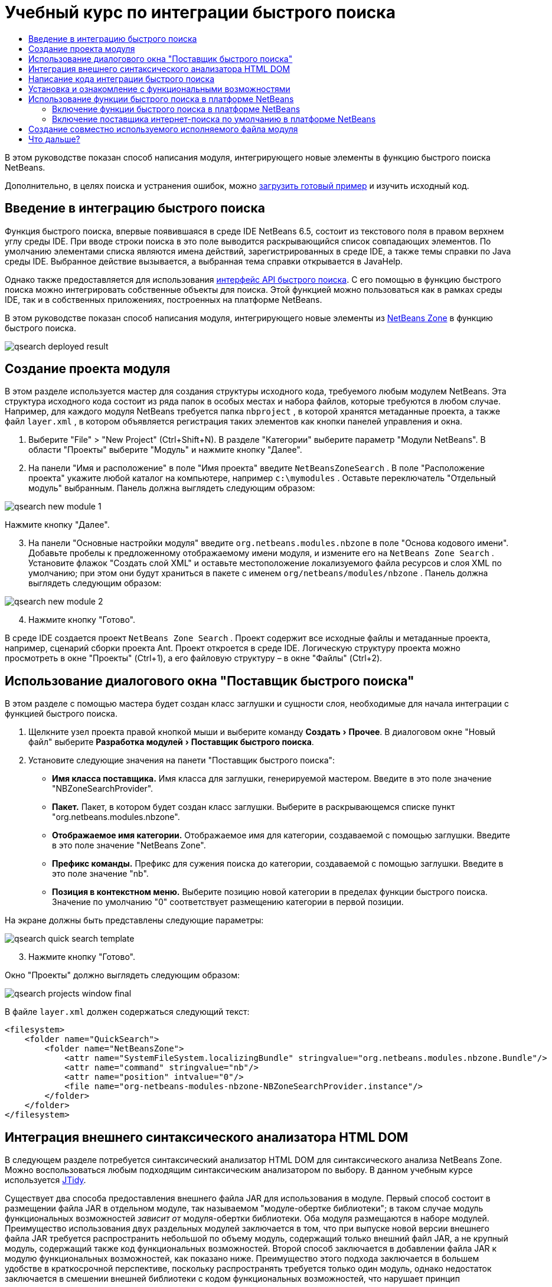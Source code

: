 // 
//     Licensed to the Apache Software Foundation (ASF) under one
//     or more contributor license agreements.  See the NOTICE file
//     distributed with this work for additional information
//     regarding copyright ownership.  The ASF licenses this file
//     to you under the Apache License, Version 2.0 (the
//     "License"); you may not use this file except in compliance
//     with the License.  You may obtain a copy of the License at
// 
//       http://www.apache.org/licenses/LICENSE-2.0
// 
//     Unless required by applicable law or agreed to in writing,
//     software distributed under the License is distributed on an
//     "AS IS" BASIS, WITHOUT WARRANTIES OR CONDITIONS OF ANY
//     KIND, either express or implied.  See the License for the
//     specific language governing permissions and limitations
//     under the License.
//

= Учебный курс по интеграции быстрого поиска
:jbake-type: platform_tutorial
:jbake-tags: tutorials 
:jbake-status: published
:syntax: true
:source-highlighter: pygments
:toc: left
:toc-title:
:icons: font
:experimental:
:description: Учебный курс по интеграции быстрого поиска - Apache NetBeans
:keywords: Apache NetBeans Platform, Platform Tutorials, Учебный курс по интеграции быстрого поиска

В этом руководстве показан способ написания модуля, интегрирующего новые элементы в функцию быстрого поиска NetBeans.








Дополнительно, в целях поиска и устранения ошибок, можно  link:http://plugins.netbeans.org/PluginPortal/faces/PluginDetailPage.jsp?pluginid=11179[загрузить готовый пример] и изучить исходный код.


== Введение в интеграцию быстрого поиска

Функция быстрого поиска, впервые появившаяся в среде IDE NetBeans 6.5, состоит из текстового поля в правом верхнем углу среды IDE. При вводе строки поиска в это поле выводится раскрывающийся список совпадающих элементов. По умолчанию элементами списка являются имена действий, зарегистрированных в среде IDE, а также темы справки по Java среды IDE. Выбранное действие вызывается, а выбранная тема справки открывается в JavaHelp.

Однако также предоставляется для использования  link:http://bits.netbeans.org/dev/javadoc/org-netbeans-spi-quicksearch/overview-summary.html[интерфейс API быстрого поиска]. С его помощью в функцию быстрого поиска можно интегрировать собственные объекты для поиска. Этой функцией можно пользоваться как в рамках среды IDE, так и в собственных приложениях, построенных на платформе NetBeans.

В этом руководстве показан способ написания модуля, интегрирующего новые элементы из  link:http://netbeans.dzone.com[NetBeans Zone] в функцию быстрого поиска.


image::images/qsearch_deployed-result.png[]


== Создание проекта модуля

В этом разделе используется мастер для создания структуры исходного кода, требуемого любым модулем NetBeans. Эта структура исходного кода состоит из ряда папок в особых местах и набора файлов, которые требуются в любом случае. Например, для каждого модуля NetBeans требуется папка  ``nbproject`` , в которой хранятся метаданные проекта, а также файл  ``layer.xml`` , в котором объявляется регистрация таких элементов как кнопки панелей управления и окна.


[start=1]
1. Выберите "File" > "New Project" (Ctrl+Shift+N). В разделе "Категории" выберите параметр "Модули NetBeans". В области "Проекты" выберите "Модуль" и нажмите кнопку "Далее".

[start=2]
1. На панели "Имя и расположение" в поле "Имя проекта" введите  ``NetBeansZoneSearch`` . В поле "Расположение проекта" укажите любой каталог на компьютере, например  ``c:\mymodules`` . Оставьте переключатель "Отдельный модуль" выбранным. Панель должна выглядеть следующим образом:


image::images/qsearch_new-module-1.png[]

Нажмите кнопку "Далее".


[start=3]
1. На панели "Основные настройки модуля" введите  ``org.netbeans.modules.nbzone``  в поле "Основа кодового имени". Добавьте пробелы к предложенному отображаемому имени модуля, и измените его на  ``NetBeans Zone Search`` . Установите флажок "Создать слой XML" и оставьте местоположение локализуемого файла ресурсов и слоя XML по умолчанию; при этом они будут храниться в пакете с именем  ``org/netbeans/modules/nbzone`` . Панель должна выглядеть следующим образом:


image::images/qsearch_new-module-2.png[]


[start=4]
1. Нажмите кнопку "Готово".

В среде IDE создается проект  ``NetBeans Zone Search`` . Проект содержит все исходные файлы и метаданные проекта, например, сценарий сборки проекта Ant. Проект откроется в среде IDE. Логическую структуру проекта можно просмотреть в окне "Проекты" (Ctrl+1), а его файловую структуру – в окне "Файлы" (Ctrl+2). 


== Использование диалогового окна "Поставщик быстрого поиска"

В этом разделе с помощью мастера будет создан класс заглушки и сущности слоя, необходимые для начала интеграции с функцией быстрого поиска.


[start=1]
1. Щелкните узел проекта правой кнопкой мыши и выберите команду "Создать > Прочее". В диалоговом окне "Новый файл" выберите "Разработка модулей > Поставщик быстрого поиска".

[start=2]
1. Установите следующие значения на панети "Поставщик быстрого поиска":

* *Имя класса поставщика.* Имя класса для заглушки, генерируемой мастером. Введите в это поле значение "NBZoneSearchProvider".
* *Пакет.* Пакет, в котором будет создан класс заглушки. Выберите в раскрывающемся списке пункт "org.netbeans.modules.nbzone".
* *Отображаемое имя категории.* Отображаемое имя для категории, создаваемой с помощью заглушки. Введите в это поле значение "NetBeans Zone".
* *Префикс команды.* Префикс для сужения поиска до категории, создаваемой с помощью заглушки. Введите в это поле значение "nb".
* *Позиция в контекстном меню.* Выберите позицию новой категории в пределах функции быстрого поиска. Значение по умолчанию "0" соответствует размещению категории в первой позиции.

На экране должны быть представлены следующие параметры:


image::images/qsearch_quick-search-template.png[]


[start=3]
1. Нажмите кнопку "Готово".

Окно "Проекты" должно выглядеть следующим образом:


image::images/qsearch_projects-window-final.png[]

В файле  ``layer.xml``  должен содержаться следующий текст:


[source,xml]
----

<filesystem>
    <folder name="QuickSearch">
        <folder name="NetBeansZone">
            <attr name="SystemFileSystem.localizingBundle" stringvalue="org.netbeans.modules.nbzone.Bundle"/>
            <attr name="command" stringvalue="nb"/>
            <attr name="position" intvalue="0"/>
            <file name="org-netbeans-modules-nbzone-NBZoneSearchProvider.instance"/>
        </folder>
    </folder>
</filesystem>
----



== Интеграция внешнего синтаксического анализатора HTML DOM

В следующем разделе потребуется синтаксический анализатор HTML DOM для синтаксического анализа NetBeans Zone. Можно воспользоваться любым подходящим синтаксическим анализатором по выбору. В данном учебным курсе используется  link:http://sourceforge.net/project/showfiles.php?group_id=13153[JTidy].

Существует два способа предоставления внешнего файла JAR для использования в модуле. Первый способ состоит в размещении файла JAR в отдельном модуле, так называемом "модуле-обертке библиотеки"; в таком случае модуль функциональных возможностей _зависит от_ модуля-обертки библиотеки. Оба модуля размещаются в наборе модулей. Преимущество использования двух раздельных модулей заключается в том, что при выпуске новой версии внешнего файла JAR требуется распространить небольшой по объему модуль, содержащий только внешний файл JAR, а не крупный модуль, содержащий также код функциональных возможностей. Второй способ заключается в добавлении файла JAR к модулю функциональных возможностей, как показано ниже. Преимущество этого подхода заключается в большем удобстве в краткосрочной перспективе, поскольку распространять требуется только один модуль, однако недостаток заключается в смешении внешней библиотеки с кодом функциональных возможностей, что нарушает принцип модульности.


[start=1]
1. Загрузите  link:http://sourceforge.net/project/showfiles.php?group_id=13153[JTidy] и найдите файл  ``Tidy.jar``  в пакете загрузки.

[start=2]
1. В окне "Файлы" создайте структуру папок, показанную ниже, и разместите файл  ``Tidy.jar``  в папке  ``release/modules/ext`` :


image::images/qsearch_tidyjar.png[]


[start=3]
1. В конце файла  ``project.xml`` , расположенного в папке  ``nbproject`` , добавьте теги, выделенные полужирным шрифтом:

[source,xml]
----


            ...
            ...
            ...
            *<class-path-extension>
                <runtime-relative-path>ext/Tidy.jar</runtime-relative-path>
                <binary-origin>release/modules/ext/Tidy.jar</binary-origin>
            </class-path-extension>*
        </data>
    </configuration>
 </project>
----


[start=4]
1. Добавьте следующую строку в файл  ``project.properties`` :

[source,java]
----

cp.extra=release/modules/ext/Tidy.jar
----

Внешний синтаксический анализатор HTML DOM теперь включен в путь к классам модуля. Теперь эти классы можно использовать в файле JAR; эта возможность будет реализована в следующем разделе.


== Написание кода интеграции быстрого поиска

Далее необходимо реализовать интерфейс API. Используются следующие классы интерфейса API:

|===
|Класс |Описание 

| link:http://bits.netbeans.org/dev/javadoc/org-netbeans-spi-quicksearch/org/netbeans/spi/quicksearch/SearchProvider.html[SearchProvider] |Главный интерфейс API быстрого поиска. Этот интерфейс необходимо реализовать для предоставления новой группы результатов для быстрого поиска. 

| link:http://bits.netbeans.org/dev/javadoc/org-netbeans-spi-quicksearch/org/netbeans/spi/quicksearch/SearchRequest.html[SearchRequest] |Описание запроса на быстрый поиск. 

| link:http://bits.netbeans.org/dev/javadoc/org-netbeans-spi-quicksearch/org/netbeans/spi/quicksearch/SearchResponse.html[SearchResponse] |Объект ответа для сбора результатов SearchRequest. 
|===

Ниже указываются зависимости требуемых модулей, которые затем реализуются в собственном модуле.


[start=1]
1. Щелкните правой кнопкой мыши проект, выберите "Свойства", а затем укажите следующие зависимости на панели "Библиотеки":


image::images/qsearch_set-dependencies.png[]


[start=2]
1. Откройте созданный класс.

[start=3]
1. Измените класс следующим образом:

[source,java]
----

public class NBZoneSearchProvider implements  link:http://bits.netbeans.org/dev/javadoc/org-netbeans-spi-quicksearch/org/netbeans/spi/quicksearch/SearchProvider.html[SearchProvider] {

    /**
     * Метод вызывается инфраструктурой при запросе операции поиска.
     * Реализующие его объекты должны обрабатывать полученный запрос и заполнять объект ответа
     * соответствующими результатами
     *
     * @param request Объект запроса на поиск, содержащий строку поиска
     * @param response Объект ответа поиска, в котором хранятся результаты поиска 
     * Обратите внимание, что важно реагировать на значение, возвращаемое методом 
     * SearchResponse.addResult(...) и останавливать вычисления, 
     * если возвращается значение "false".
     */
    @Override 
    public void evaluate( link:http://bits.netbeans.org/dev/javadoc/org-netbeans-spi-quicksearch/org/netbeans/spi/quicksearch/SearchRequest.html[SearchRequest request],  link:http://bits.netbeans.org/dev/javadoc/org-netbeans-spi-quicksearch/org/netbeans/spi/quicksearch/SearchResponse.html[SearchResponse response]) {
        try {

            *//Адрес URL, для которого предоставляется поиск:*
            URL url = new URL("http://netbeans.dzone.com");
            *//Stuff needed by Tidy:*
            Tidy tidy = new Tidy();
            tidy.setXHTML(true);
            tidy.setTidyMark(false);
            tidy.setShowWarnings(false);
            tidy.setQuiet(true);

            *//Получение org.w3c.dom.Document от Tidy,
            //или использование другого синтаксического анализатора по выбору:*
            Document doc = tidy.parseDOM(url.openStream(), null);

            *//Получение всех элементов "a":*
            NodeList list = doc.getElementsByTagName("a");

            *//Получение количества элементов:*
            int length = list.getLength();

            *//Итерация по всем элементам "a":*
            for (int i = 0; i < length; i++) {

                String href = null;
                if (null != list.item(i).getAttributes().getNamedItem("href")) {
                    *//Получение атрибута "href" для текущего элемента "a":*
                    href = list.item(i).getAttributes().getNamedItem("href").getNodeValue();
                }

                *//Получение атрибута "title" для текущего элемента "a":*
                if (null != list.item(i).getAttributes().getNamedItem("title")) {
                    String title = list.item(i).getAttributes().getNamedItem("title").getNodeValue();

                    *//Заголовок совпадает с запрошенным текстом:*
                    if (title.toLowerCase().indexOf( link:http://bits.netbeans.org/dev/javadoc/org-netbeans-spi-quicksearch/org/netbeans/spi/quicksearch/SearchRequest.html[request.getText().toLowerCase()]) != -1) {

                        *//Добавление выполняемого объекта и заголовка к запросу
                        //и возвращение пустого результата, если ничего не добавлено:*
                        if (! link:http://bits.netbeans.org/dev/javadoc/org-netbeans-spi-quicksearch/org/netbeans/spi/quicksearch/SearchResponse.html[response.addResult(new OpenFoundArticle(href), title)]) {
                            return;
                        }

                    }

                }

            }

        } catch (IOException ex) {
            Exceptions.printStackTrace(ex);
        }
    }

    private static class OpenFoundArticle implements Runnable {

        private String article;

        public OpenFoundArticle(String article) {
            this.article = article;
        }

        public void run() {
            try {
                URL url = new URL("http://netbeans.dzone.com" + article);
                StatusDisplayer.getDefault().setStatusText(url.toString());
                URLDisplayer.getDefault().showURL(url);
            } catch (MalformedURLException ex) {
                Logger.getLogger(NBZoneSearchProvider.class.getName()).log(Level.SEVERE, null, ex);
            }
        }
        
    } 
    
 }
----


[start=4]
1. Убедитесь в том, что определены следующие выражения импорта:

[source,java]
----

import java.io.IOException;
import java.net.MalformedURLException;
import java.net.URL;
import java.util.logging.Level;
import java.util.logging.Logger;
import org.netbeans.spi.quicksearch.SearchProvider;
import org.netbeans.spi.quicksearch.SearchRequest;
import org.netbeans.spi.quicksearch.SearchResponse;
import org.openide.awt.HtmlBrowser.URLDisplayer;
import org.openide.awt.StatusDisplayer;
import org.openide.util.Exceptions;
import org.w3c.dom.Document;
import org.w3c.dom.NodeList;
import org.w3c.tidy.Tidy;
----


== Установка и ознакомление с функциональными возможностями

Теперь установим модуль и воспользуемся функцией интеграции быстрого поиска. Для построения и установки модуля в среде IDE используется сценарий построения Ant. При создании проекта автоматически создается сценарий построения.


[start=1]
1. В окне "Проекты" щелкните проект правой кнопкой мыши и выберите "Выполнить".

Запускается новый экземпляр среды IDE, и выполняется установка модуля интеграции быстрого поиска.


[start=2]
1. Введите строку в средство быстрого поиска; если строка совпадает с заголовком одного из элементов в NetBeans Zone, к результату добавляется этот элемент из NetBeans Zone.


image::images/qsearch_deployed-result.png[]

При вводе префикса команды, определенного в файле  ``layer.xml`` , с последующим пробелом, выполняется поиск только по связанной категории:


image::images/qsearch_command.png[]


[start=3]
1. Щелкните элемент, и если в среде IDE настроен обозреватель, в нем выводится выбранная статья.



== Использование функции быстрого поиска в платформе NetBeans

В предыдущих разделах подразумевалось создание модуля для существующего приложения. Оставшиеся две темы имеют смысл, если создается не модуль, а отдельное приложение на платформе NetBeans.


=== Включение функции быстрого поиска в платформе NetBeans

Несмотря на то, что среда IDE NetBeans поставляется с поддержкой функции быстрого поиска, в платформе NetBeans эта функция не предоставляется. По умолчанию функция быстрого поиска скрыта. Для включения этой функции необходимо выполнить шаги, приведенные ниже.


[start=1]
1. Добавьте в файл  ``layer.xml``  следующие теги:

[source,xml]
----

<folder name="Toolbars">
    <folder name="QuickSearch">
        <attr name="SystemFileSystem.localizingBundle" stringvalue="org.netbeans.modules.nbzone.Bundle"/>
        <file name="org-netbeans-modules-quicksearch-QuickSearchAction.shadow">
            <attr name="originalFile" 
            stringvalue="Actions/Edit/org-netbeans-modules-quicksearch-QuickSearchAction.instance"/>
        </file>
    </folder>
</folder>
----


[start=2]
1. Добавьте в файл  ``Bundle.properties``  следующую пару "ключ-значение":

[source,java]
----

Toolbars/QuickSearch=Quick Search
----


[start=3]
1. Запустите приложение на платформе NetBeans и обратите внимание на то, что функция быстрого поиска доступна для использования и работает.


image::images/qsearch_netbeans-platform-qsearch.png[]


=== Включение поставщика интернет-поиска по умолчанию в платформе NetBeans

В исходных файлах NetBeans доступна реализация поставщика интернет-поиска по умолчанию. Этот поставщик используется для поиска текста, совпадающего со строкой поиска, в Google. В среде IDE эта функция была предназначена для поиска по  ``netbeans.org``  и связанным сайтам, содержищим интерактивную документацию по среде IDE.

NOTE:  К сожалению, поставщик интернет-поиска в среде IDE пришлось отключить, поскольку после продолжительного использования компания Google выступила с жалобой о несоответствии автоматического поиска соглашению об использовании, и работа данной функции была остановлена.

С учетом вышеуказанного ограничения этот поставщик интернет-поиска можно подвергнуть брэндингу и использовать в приложении на платформе NetBeans.


[start=1]
1. Убедитесь в том, что функция быстрого поиска включена, в соответствии с описанием в предыдущем разделе.

[start=2]
1. Добавьте в файл  ``layer.xml``  следующие теги:

[source,xml]
----

<folder name="Guardian">
   <file name="org-netbeans-modules-quicksearch-web-WebQuickSearchProviderImpl.instance"/>
</folder>
----


[start=3]
1. Создайте в папке  ``branding``  приложения иерархию папок, показанную ниже, а также файл  ``Bundle.properties`` , показанный на снимке экрана:


image::images/qsearch_brand-provider.png[]

В среде IDE вышеупомянутые свойства жестко запрограммированы в следующем коде, однако в платформе NetBeans они не определены, поэтому требуется их брендинг, как показано выше:


[source,java]
----

quicksearch.web.site=netbeans.org
quicksearch.web.url_patterns=.*netbeans\.org/kb.*,\
    /.*wiki\.netbeans\.org/.*faq.*,.*wiki\.netbeans\.org/.*howto.*,\
    .*platform\.netbeans\.org/tutorials.*
----


[start=4]
1. Запустите приложение на платформе NetBeans и обратите внимание на то, что поставщик быстрого интернет-поиска по умолчанию доступен для использования и работает.


image::images/qsearch_clare-wigfall.png[]


== Создание совместно используемого исполняемого файла модуля

Готовый модуль можно предоставить для использования другими разработчиками. Для этого необходимо создать и распространить двоичный файл "NBM" (модуль NetBeans).


[start=1]
1. В окне "Проекты" щелкните правой кнопкой мыши проект  ``NetBeans Zone Search``  и выберите "Создать файл распространения модуля NBM".

Создается файл NBM, который можно просмотреть в окне "Файлы" (Ctrl+2).


image::images/qsearch_shareable-binary.png[]


[start=2]
1. Чтобы предоставить этот файл для использования другим разработчикам, можно, например, воспользоваться  link:http://plugins.netbeans.org/PluginPortal/[порталом подключаемых модулкй NetBeans]. Для установки модуля получатель должен воспользоваться диспетчером подключаемых модулей ("Сервис > Подключаемые модули").


link:http://netbeans.apache.org/community/mailing-lists.html[Мы ждем ваших отзывов]



== Что дальше?

Дополнительные сведения о создании и разработке модулей NetBeans приведены в следующих ресурсах:

*  link:https://netbeans.apache.org/platform/index.html[Домашнаяя страница платформы NetBeans]
*  link:http://bits.netbeans.org/dev/javadoc/index.html[Список интерфейсов API среды NetBeans (текущая версия разработки)]
*  link:https://netbeans.apache.org/kb/docs/platform_ru.html[Другие связанные руководства]

